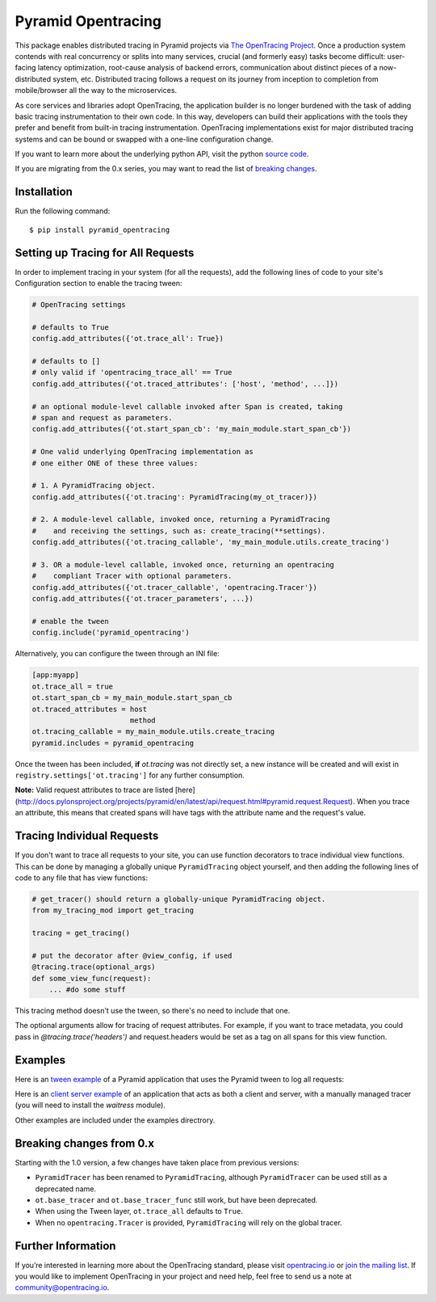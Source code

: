 ###################
Pyramid Opentracing
###################

This package enables distributed tracing in Pyramid projects via `The OpenTracing Project`_. Once a production system contends with real concurrency or splits into many services, crucial (and formerly easy) tasks become difficult: user-facing latency optimization, root-cause analysis of backend errors, communication about distinct pieces of a now-distributed system, etc. Distributed tracing follows a request on its journey from inception to completion from mobile/browser all the way to the microservices.

As core services and libraries adopt OpenTracing, the application builder is no longer burdened with the task of adding basic tracing instrumentation to their own code. In this way, developers can build their applications with the tools they prefer and benefit from built-in tracing instrumentation. OpenTracing implementations exist for major distributed tracing systems and can be bound or swapped with a one-line configuration change.

If you want to learn more about the underlying python API, visit the python `source code`_.

If you are migrating from the 0.x series, you may want to read the list of `breaking changes`_.

.. _The OpenTracing Project: http://opentracing.io/
.. _source code: https://github.com/opentracing/opentracing-python
.. _breaking changes: #breaking-changes-from-0-x

Installation
============

Run the following command::

    $ pip install pyramid_opentracing

Setting up Tracing for All Requests
===================================

In order to implement tracing in your system (for all the requests), add the following lines of code to your site's Configuration section to enable the tracing tween:

.. code-block:: python

    # OpenTracing settings

    # defaults to True
    config.add_attributes({'ot.trace_all': True})

    # defaults to []
    # only valid if 'opentracing_trace_all' == True
    config.add_attributes({'ot.traced_attributes': ['host', 'method', ...]})

    # an optional module-level callable invoked after Span is created, taking
    # span and request as parameters.
    config.add_attributes({'ot.start_span_cb': 'my_main_module.start_span_cb'})

    # One valid underlying OpenTracing implementation as
    # one either ONE of these three values:

    # 1. A PyramidTracing object.
    config.add_attributes({'ot.tracing': PyramidTracing(my_ot_tracer)})

    # 2. A module-level callable, invoked once, returning a PyramidTracing
    #    and receiving the settings, such as: create_tracing(**settings).
    config.add_attributes({'ot.tracing_callable', 'my_main_module.utils.create_tracing')

    # 3. OR a module-level callable, invoked once, returning an opentracing
    #    compliant Tracer with optional parameters.
    config.add_attributes({'ot.tracer_callable', 'opentracing.Tracer'})
    config.add_attributes({'ot.tracer_parameters', ...})

    # enable the tween
    config.include('pyramid_opentracing')

Alternatively, you can configure the tween through an INI file:

.. code-block:: ini

    [app:myapp]
    ot.trace_all = true
    ot.start_span_cb = my_main_module.start_span_cb
    ot.traced_attributes = host
                           method
    ot.tracing_callable = my_main_module.utils.create_tracing
    pyramid.includes = pyramid_opentracing

Once the tween has been included, **if** `ot.tracing` was not directly set, a new instance will be created and will exist in ``registry.settings['ot.tracing']`` for any further consumption.

**Note:** Valid request attributes to trace are listed [here](http://docs.pylonsproject.org/projects/pyramid/en/latest/api/request.html#pyramid.request.Request). When you trace an attribute, this means that created spans will have tags with the attribute name and the request's value.

Tracing Individual Requests
===========================

If you don't want to trace all requests to your site, you can use function decorators to trace individual view functions. This can be done by managing a globally unique ``PyramidTracing`` object yourself, and then adding the following lines of code to  any file that has view functions:

.. code-block:: python

    # get_tracer() should return a globally-unique PyramidTracing object.
    from my_tracing_mod import get_tracing

    tracing = get_tracing()

    # put the decorator after @view_config, if used
    @tracing.trace(optional_args)
    def some_view_func(request):
        ... #do some stuff

This tracing method doesn't use the tween, so there's no need to include that one.

The optional arguments allow for tracing of request attributes. For example, if you want to trace metadata, you could pass in `@tracing.trace('headers')` and request.headers would be set as a tag on all spans for this view function.

Examples
========

Here is an `tween example`_ of a Pyramid application that uses the Pyramid tween to log all
requests:

.. _tween example: https://github.com/opentracing-contrib/python-pyramid/tree/master/example/tween-example/main.py

Here is an `client server example`_ of an application that acts as both a client and server,
with a manually managed tracer (you will need to install the `waitress` module).

.. _client server example: https://github.com/opentracing-contrib/python-pyramid/tree/master/example/client-server/main.py

Other examples are included under the examples directrory.

Breaking changes from 0.x
=========================

Starting with the 1.0 version, a few changes have taken place from previous versions:

* ``PyramidTracer`` has been renamed to ``PyramidTracing``, although ``PyramidTracer``
  can be used still as a deprecated name.
* ``ot.base_tracer`` and ``ot.base_tracer_func`` still work, but have been deprecated.
* When using the Tween layer, ``ot.trace_all`` defaults to ``True``.
* When no ``opentracing.Tracer`` is provided, ``PyramidTracing`` will rely on the
  global tracer.

Further Information
===================

If you’re interested in learning more about the OpenTracing standard, please visit `opentracing.io`_ or `join the mailing list`_. If you would like to implement OpenTracing in your project and need help, feel free to send us a note at `community@opentracing.io`_.

.. _opentracing.io: http://opentracing.io/
.. _join the mailing list: http://opentracing.us13.list-manage.com/subscribe?u=180afe03860541dae59e84153&id=19117aa6cd
.. _community@opentracing.io: community@opentracing.io


